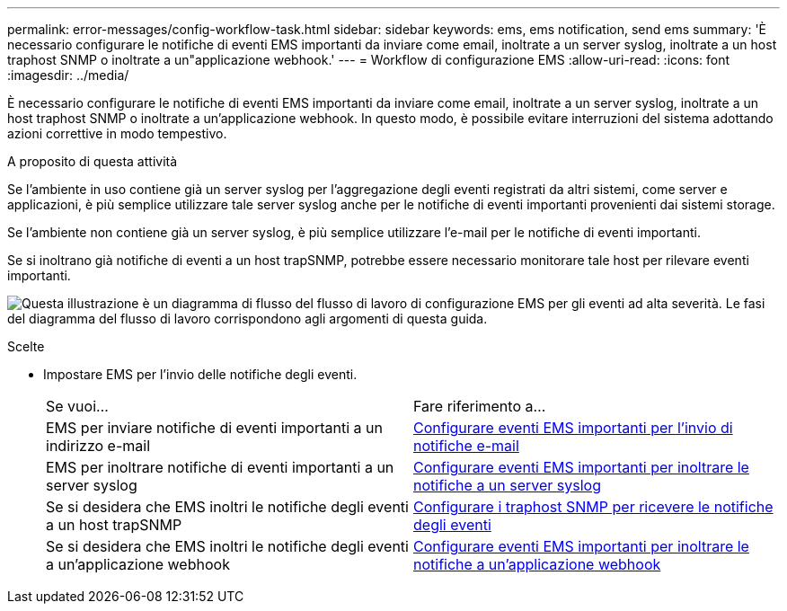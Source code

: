 ---
permalink: error-messages/config-workflow-task.html 
sidebar: sidebar 
keywords: ems, ems notification, send ems 
summary: 'È necessario configurare le notifiche di eventi EMS importanti da inviare come email, inoltrate a un server syslog, inoltrate a un host traphost SNMP o inoltrate a un"applicazione webhook.' 
---
= Workflow di configurazione EMS
:allow-uri-read: 
:icons: font
:imagesdir: ../media/


[role="lead"]
È necessario configurare le notifiche di eventi EMS importanti da inviare come email, inoltrate a un server syslog, inoltrate a un host traphost SNMP o inoltrate a un'applicazione webhook. In questo modo, è possibile evitare interruzioni del sistema adottando azioni correttive in modo tempestivo.

.A proposito di questa attività
Se l'ambiente in uso contiene già un server syslog per l'aggregazione degli eventi registrati da altri sistemi, come server e applicazioni, è più semplice utilizzare tale server syslog anche per le notifiche di eventi importanti provenienti dai sistemi storage.

Se l'ambiente non contiene già un server syslog, è più semplice utilizzare l'e-mail per le notifiche di eventi importanti.

Se si inoltrano già notifiche di eventi a un host trapSNMP, potrebbe essere necessario monitorare tale host per rilevare eventi importanti.

image:ems-config-workflow.png["Questa illustrazione è un diagramma di flusso del flusso di lavoro di configurazione EMS per gli eventi ad alta severità. Le fasi del diagramma del flusso di lavoro corrispondono agli argomenti di questa guida."]

.Scelte
* Impostare EMS per l'invio delle notifiche degli eventi.
+
|===


| Se vuoi... | Fare riferimento a... 


 a| 
EMS per inviare notifiche di eventi importanti a un indirizzo e-mail
 a| 
xref:configure-ems-events-send-email-task.adoc[Configurare eventi EMS importanti per l'invio di notifiche e-mail]



 a| 
EMS per inoltrare notifiche di eventi importanti a un server syslog
 a| 
xref:configure-ems-events-notifications-syslog-task.adoc[Configurare eventi EMS importanti per inoltrare le notifiche a un server syslog]



 a| 
Se si desidera che EMS inoltri le notifiche degli eventi a un host trapSNMP
 a| 
xref:configure-snmp-traphosts-event-notifications-task.adoc[Configurare i traphost SNMP per ricevere le notifiche degli eventi]



 a| 
Se si desidera che EMS inoltri le notifiche degli eventi a un'applicazione webhook
 a| 
xref:configure-webhooks-event-notifications-task.adoc[Configurare eventi EMS importanti per inoltrare le notifiche a un'applicazione webhook]

|===

